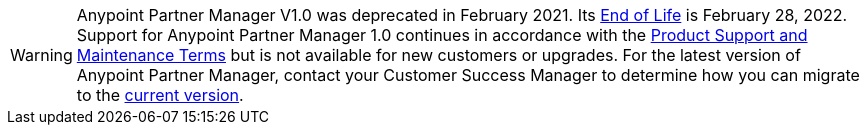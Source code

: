 [WARNING]
Anypoint Partner Manager V1.0 was deprecated in February 2021. Its https://www.mulesoft.com/legal/versioning-back-support-policy#anypoint-partner-manager[End of Life] is February 28, 2022. Support for Anypoint Partner Manager 1.0 continues in accordance with the https://www.mulesoft.com/legal/support-maintenance-terms[Product Support and Maintenance Terms] but is not available for new customers or upgrades. For the latest version of Anypoint Partner Manager, contact your Customer Success Manager to determine how you can migrate to the  https://docs.mulesoft.com/partner-manager/2.x[current version].
